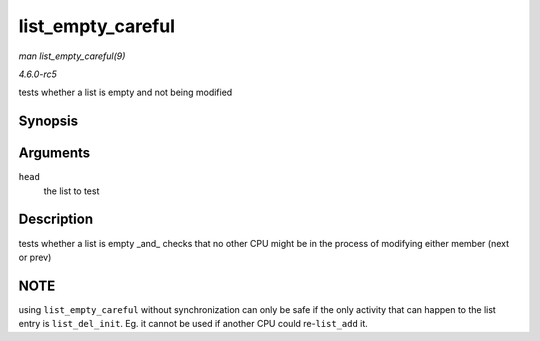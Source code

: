 .. -*- coding: utf-8; mode: rst -*-

.. _API-list-empty-careful:

==================
list_empty_careful
==================

*man list_empty_careful(9)*

*4.6.0-rc5*

tests whether a list is empty and not being modified


Synopsis
========

.. c:function:: int list_empty_careful( const struct list_head * head )

Arguments
=========

``head``
    the list to test


Description
===========

tests whether a list is empty _and_ checks that no other CPU might be
in the process of modifying either member (next or prev)


NOTE
====

using ``list_empty_careful`` without synchronization can only be safe if
the only activity that can happen to the list entry is
``list_del_init``. Eg. it cannot be used if another CPU could
re-\ ``list_add`` it.


.. ------------------------------------------------------------------------------
.. This file was automatically converted from DocBook-XML with the dbxml
.. library (https://github.com/return42/sphkerneldoc). The origin XML comes
.. from the linux kernel, refer to:
..
.. * https://github.com/torvalds/linux/tree/master/Documentation/DocBook
.. ------------------------------------------------------------------------------
